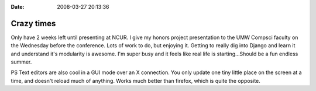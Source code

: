 :Date: 2008-03-27 20:13:36

Crazy times
===========

Only have 2 weeks left until presenting at NCUR. I give my honors
project presentation to the UMW Compsci faculty on the Wednesday
before the conference. Lots of work to do, but enjoying it. Getting
to really dig into Django and learn it and understand it's
modularity is awesome. I'm super busy and it feels like real life
is starting...Should be a fun endless summer.

PS Text editors are also cool in a GUI mode over an X connection.
You only update one tiny little place on the screen at a time, and
doesn't reload much of anything. Works much better than firefox,
which is quite the opposite.


